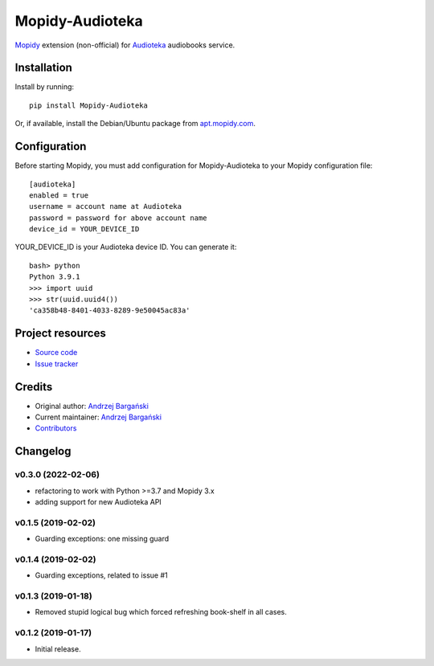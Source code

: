 ****************************
Mopidy-Audioteka
****************************

.. image:: https://img.shields.io/pypi/v/Mopidy-Audioteka.svg?style=flat
    :target: https://pypi.python.org/pypi/Mopidy-Audioteka/
    :alt: Latest PyPI version

.. image:: https://img.shields.io/travis/jedrus2000/mopidy-audioteka/master.svg?style=flat
    :target: https://travis-ci.org/jedrus2000/mopidy-audioteka
    :alt: Travis CI build status

.. image:: https://img.shields.io/coveralls/jedrus2000/mopidy-audioteka/master.svg?style=flat
   :target: https://coveralls.io/r/jedrus2000/mopidy-audioteka
   :alt: Test coverage


`Mopidy <https://www.mopidy.com/>`_ extension (non-official) for `Audioteka <https://audioteka.com/>`_ audiobooks service.


Installation
============

Install by running::

    pip install Mopidy-Audioteka

Or, if available, install the Debian/Ubuntu package from `apt.mopidy.com
<http://apt.mopidy.com/>`_.


Configuration
=============

Before starting Mopidy, you must add configuration for
Mopidy-Audioteka to your Mopidy configuration file::

    [audioteka]
    enabled = true
    username = account name at Audioteka
    password = password for above account name
    device_id = YOUR_DEVICE_ID

YOUR_DEVICE_ID is your Audioteka device ID. You can generate it::

    bash> python
    Python 3.9.1
    >>> import uuid
    >>> str(uuid.uuid4())
    'ca358b48-8401-4033-8289-9e50045ac83a'


Project resources
=================

- `Source code <https://github.com/jedrus2000/mopidy-audioteka>`_
- `Issue tracker <https://github.com/jedrus2000/mopidy-audioteka/issues>`_


Credits
=======

- Original author: `Andrzej Bargański <https://github.com/jedrus2000>`_
- Current maintainer: `Andrzej Bargański <https://github.com/jedrus2000>`_
- `Contributors <https://github.com/jedrus2000/mopidy-audioteka/graphs/contributors>`_


Changelog
=========

v0.3.0 (2022-02-06)
----------------------------------------
- refactoring to work with Python >=3.7 and Mopidy 3.x
- adding support for new Audioteka API

v0.1.5 (2019-02-02)
----------------------------------------
- Guarding exceptions: one missing guard


v0.1.4 (2019-02-02)
----------------------------------------
- Guarding exceptions, related to issue #1


v0.1.3 (2019-01-18)
----------------------------------------

- Removed stupid logical bug which forced refreshing book-shelf in all cases.


v0.1.2 (2019-01-17)
----------------------------------------

- Initial release.
